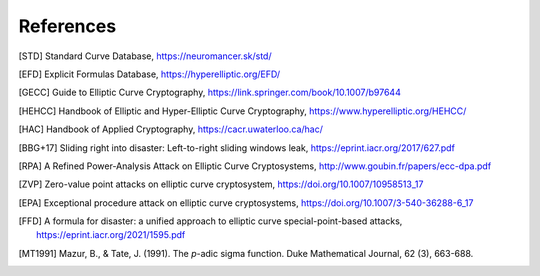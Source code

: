 ==========
References
==========

.. [STD] Standard Curve Database, https://neuromancer.sk/std/
.. [EFD] Explicit Formulas Database, https://hyperelliptic.org/EFD/
.. [GECC] Guide to Elliptic Curve Cryptography, https://link.springer.com/book/10.1007/b97644
.. [HEHCC] Handbook of Elliptic and Hyper-Elliptic Curve Cryptography, https://www.hyperelliptic.org/HEHCC/
.. [HAC]  Handbook of Applied Cryptography, https://cacr.uwaterloo.ca/hac/
.. [BBG+17] Sliding right into disaster: Left-to-right sliding windows leak, https://eprint.iacr.org/2017/627.pdf
.. [RPA] A Refined Power-Analysis Attack on Elliptic Curve Cryptosystems, http://www.goubin.fr/papers/ecc-dpa.pdf
.. [ZVP] Zero-value point attacks on elliptic curve cryptosystem, https://doi.org/10.1007/10958513_17
.. [EPA] Exceptional procedure attack on elliptic curve cryptosystems, https://doi.org/10.1007/3-540-36288-6_17
.. [FFD] A formula for disaster: a unified approach to elliptic curve special-point-based attacks, https://eprint.iacr.org/2021/1595.pdf
.. [MT1991] Mazur, B., & Tate, J. (1991). The `p`-adic sigma function. Duke Mathematical Journal, 62 (3), 663-688.
